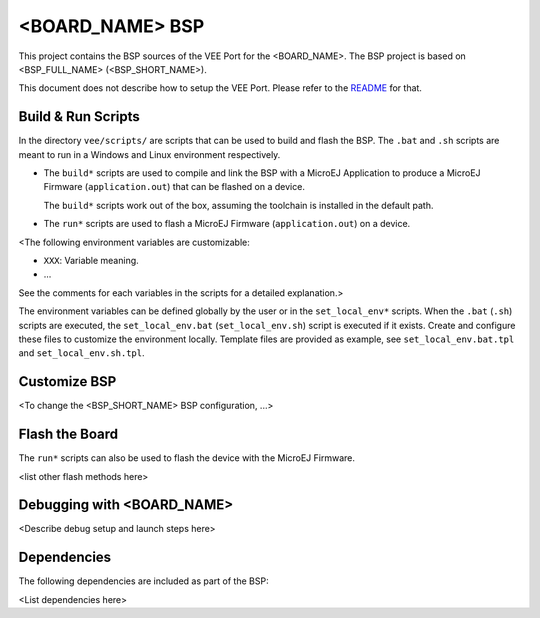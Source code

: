 .. |BOARD_NAME| replace:: <BOARD_NAME>
.. |VEEPORT| replace:: VEE Port
.. |RTOS| replace:: <RTOS>
.. |BSP_FULL_NAME| replace:: <BSP_FULL_NAME>
.. |BSP_SHORT_NAME| replace:: <BSP_SHORT_NAME>

.. _README: ./../../README.md

================
|BOARD_NAME| BSP
================

This project contains the BSP sources of the |VEEPORT| for the
|BOARD_NAME|. The BSP project is based on |BSP_FULL_NAME| (|BSP_SHORT_NAME|).

This document does not describe how to setup the |VEEPORT|. Please
refer to the `README`_ for that.

Build & Run Scripts
---------------------

In the directory ``vee/scripts/`` are scripts that can be
used to build and flash the BSP.  The ``.bat`` and ``.sh`` scripts are
meant to run in a Windows and Linux environment respectively.

- The ``build*`` scripts are used to compile and link the BSP with a
  MicroEJ Application to produce a MicroEJ Firmware
  (``application.out``) that can be flashed on a device.

  The ``build*`` scripts work out of the box, assuming the toolchain is
  installed in the default path.

- The ``run*`` scripts are used to flash a MicroEJ Firmware
  (``application.out``) on a device.

<The following environment variables are customizable:  

- ``XXX``: Variable meaning.
- ...

See the comments for each variables in the scripts for a detailed
explanation.>

The environment variables can be defined globally by the user or in
the ``set_local_env*`` scripts.  When the ``.bat`` (``.sh``) scripts
are executed, the ``set_local_env.bat`` (``set_local_env.sh``) script
is executed if it exists.  Create and configure these files to
customize the environment locally.  Template files are provided as
example, see ``set_local_env.bat.tpl`` and ``set_local_env.sh.tpl``.

Customize BSP
-------------

<To change the |BSP_SHORT_NAME| BSP configuration, ...>

Flash the Board
---------------

The ``run*`` scripts can also be used to flash the device with the
MicroEJ Firmware.

<list other flash methods here>

Debugging with |BOARD_NAME|
---------------------------

<Describe debug setup and launch steps here>

Dependencies
------------

The following dependencies are included as part of the BSP:

<List dependencies here>
